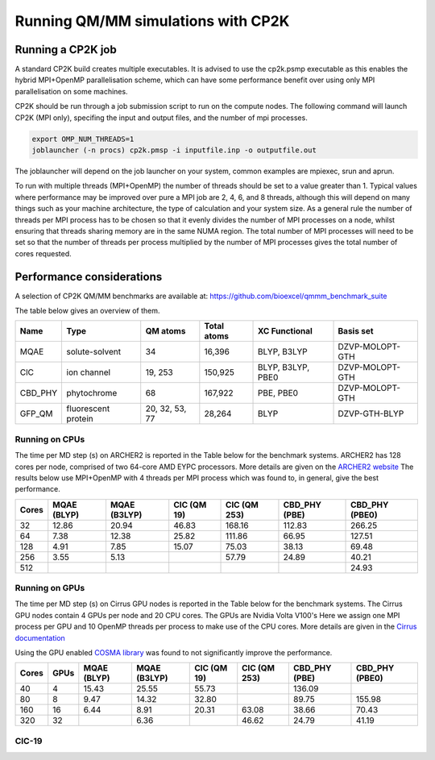 ===================================
Running QM/MM simulations with CP2K
===================================


---------------------------------
Running a CP2K job
---------------------------------

A standard CP2K build creates multiple executables. It is advised to use the cp2k.psmp
executable as this enables the hybrid MPI+OpenMP parallelisation scheme, which can have some
performance benefit over using only MPI parallelisation on some machines.

CP2K should be run through a job submission script to run on the compute nodes.
The following command will launch CP2K (MPI only), specifing the input and output files, and the
number of mpi processes.

.. code-block:: none

  export OMP_NUM_THREADS=1
  joblauncher (-n procs) cp2k.pmsp -i inputfile.inp -o outputfile.out

The joblauncher will depend on the job launcher on your system, common examples are
mpiexec, srun and aprun. 

To run with multiple threads (MPI+OpenMP) the number of threads should be set to a value greater
than 1. Typical values where performance may be improved over pure a MPI job are 2, 4, 6, and 8
threads, although this will depend on many things such as your machine architecture, the type of calculation and
your system size. As a general rule the number of threads per MPI process has to be chosen so that it evenly divides the number
of MPI processes on a node, whilst ensuring that threads sharing memory are in the same NUMA region.
The total number of MPI processes will need to be set so that the number of threads per process multiplied by the number of MPI
processes gives the total number of cores requested.



--------------------------
Performance considerations
--------------------------

A selection of CP2K QM/MM benchmarks are available at: https://github.com/bioexcel/qmmm_benchmark_suite

The table below gives an overview of them.


+-----------+---------------------+----------------+-------------+-------------------+-----------------+
| Name      | Type                | QM atoms       | Total atoms | XC Functional     | Basis set       | 
+===========+=====================+================+=============+===================+=================+
| MQAE      | solute-solvent      | 34             | 16,396      | BLYP, B3LYP       | DZVP-MOLOPT-GTH | 
+-----------+---------------------+----------------+-------------+-------------------+-----------------+
| ClC       | ion channel         | 19, 253        | 150,925     | BLYP, B3LYP, PBE0 | DZVP-MOLOPT-GTH |
+-----------+---------------------+----------------+-------------+-------------------+-----------------+
| CBD_PHY   | phytochrome         | 68             | 167,922     | PBE, PBE0         | DZVP-MOLOPT-GTH |
+-----------+---------------------+----------------+-------------+-------------------+-----------------+
| GFP_QM    | fluorescent protein | 20, 32, 53, 77 | 28,264      | BLYP              | DZVP-GTH-BLYP   | 
+-----------+---------------------+----------------+-------------+-------------------+-----------------+


Running on CPUs
---------------

The time per MD step (s) on ARCHER2 is reported in the Table below for the benchmark systems. ARCHER2 has 
128 cores per node, comprised of two 64-core AMD EYPC processors. More details are given on the 
`ARCHER2 website <https://www.archer2.ac.uk>`_ The results below use MPI+OpenMP with 4 threads per MPI process which was found
to, in general, give the best performance.

+-------+--------------+--------------+-------------+--------------+----------------+-----------------+
| Cores | MQAE  (BLYP) | MQAE (B3LYP) | ClC (QM 19) | ClC (QM 253) | CBD_PHY (PBE)  | CBD_PHY (PBE0)  |
+=======+==============+==============+=============+==============+================+=================+
| 32    | 12.86        | 20.94        | 46.83       | 168.16       | 112.83         | 266.25          |
+-------+--------------+--------------+-------------+--------------+----------------+-----------------+
| 64    | 7.38         | 12.38        | 25.82       | 111.86       | 66.95          | 127.51          |
+-------+--------------+--------------+-------------+--------------+----------------+-----------------+
| 128   | 4.91         | 7.85         | 15.07       | 75.03        | 38.13          | 69.48           |
+-------+--------------+--------------+-------------+--------------+----------------+-----------------+
| 256   | 3.55         | 5.13         |             | 57.79        | 24.89          | 40.21           |
+-------+--------------+--------------+-------------+--------------+----------------+-----------------+
| 512   |              |              |             |              |                | 24.93           |
+-------+--------------+--------------+-------------+--------------+----------------+-----------------+

Running on GPUs
---------------

The time per MD step (s) on Cirrus GPU nodes is reported in the Table below for the benchmark systems.
The Cirrus GPU nodes contain 4 GPUs per node and 20 CPU cores. The GPUs are Nvidia Volta V100's
Here we assign one MPI process per GPU and 10 OpenMP threads per process to make use of the CPU cores. 
More details are given in the `Cirrus documentation <https://cirrus.readthedocs.io/en/main/user-guide/gpu.html>`_

Using the GPU enabled `COSMA library <https://github.com/eth-cscs/COSMA>`_ was found to not significantly 
improve the performance.

+-------+--------------+--------------+--------------+--------------+----------------+-----------------+-----------------+
| Cores | GPUs         | MQAE  (BLYP) | MQAE (B3LYP) | ClC (QM 19)  | ClC (QM 253)   | CBD_PHY (PBE)   | CBD_PHY (PBE0)  |
+=======+==============+==============+==============+==============+================+=================+=================+
| 40    | 4            | 15.43        | 25.55        | 55.73        |                | 136.09          |                 |
+-------+--------------+--------------+--------------+--------------+----------------+-----------------+-----------------+
| 80    | 8            | 9.47         | 14.32        | 32.80        |                | 89.75           | 155.98          |
+-------+--------------+--------------+--------------+--------------+----------------+-----------------+-----------------+
| 160   | 16           | 6.44         | 8.91         | 20.31        | 63.08          | 38.66           | 70.43           |
+-------+--------------+--------------+--------------+--------------+----------------+-----------------+-----------------+
| 320   | 32           |              | 6.36         |              | 46.62          | 24.79           | 41.19           |
+-------+--------------+--------------+--------------+--------------+----------------+-----------------+-----------------+


ClC-19
------


.. image:: /_static/CIC-19-thread-improvements-su.png
    :width: 500px
    :align: center
    :height: 366px
    :alt: alternate text




